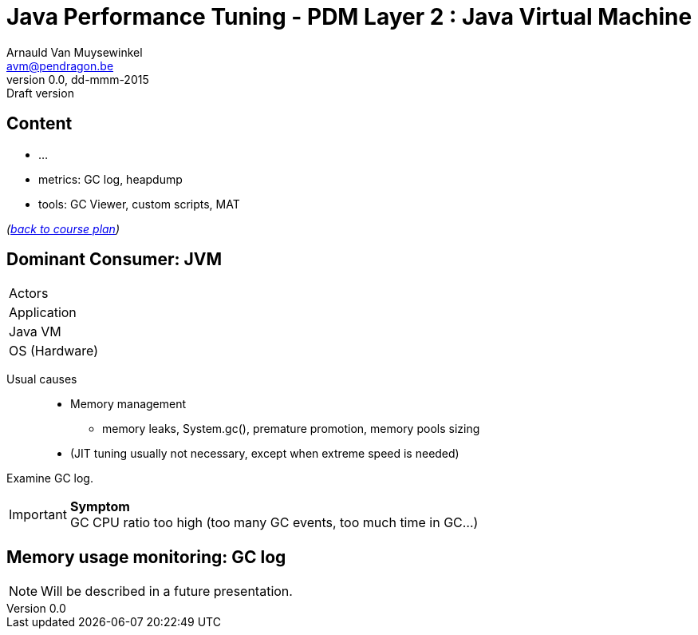 // build_options: 
Java Performance Tuning - PDM Layer 2 : Java Virtual Machine
============================================================
Arnauld Van Muysewinkel <avm@pendragon.be>
v0.0, dd-mmm-2015: Draft version
:backend: slidy
//:theme: volnitsky
:data-uri:
:copyright: Creative-Commons-Zero (Arnauld Van Muysewinkel)
:pdm-width: 25%
:tabletags-green.bodydata: <td style="background-color:palegreen;text-align:center">|</td>
:tabledef-default.green-style: tags="green"


Content
-------

* ...
* metrics: GC log, heapdump
* tools: GC Viewer, custom scripts, MAT

_(link:../0-extra/1-training_plan.html#_presentations[back to course plan])_


Dominant Consumer: JVM
----------------------

[width="{pdm-width}", halign="center", float="right"]
|===========
| Actors
| Application
g| Java VM
| OS (Hardware)
|===========

Usual causes::
* Memory management
** memory leaks, System.gc(), premature promotion, memory pools sizing
* (JIT tuning usually not necessary, except when extreme speed is needed)

Examine GC log.

IMPORTANT: *Symptom* +
GC CPU ratio too high (too many GC events, too much time in GC...)


Memory usage monitoring: GC log
-------------------------------

NOTE: Will be described in a future presentation.

